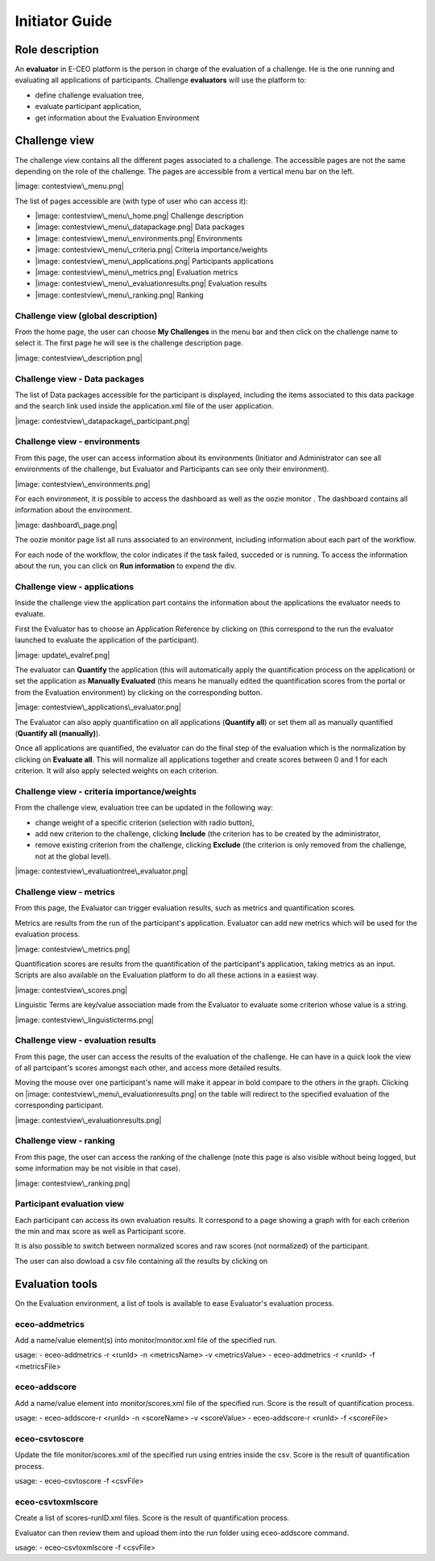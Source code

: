 Initiator Guide
================

Role description
----------------

An **evaluator** in E-CEO platform is the person in charge of the evaluation of a challenge. He is the one running and evaluating all applications of participants.
Challenge **evaluators** will use the platform to:

-  define challenge evaluation tree,
-  evaluate participant application,
-  get information about the Evaluation Environment

Challenge view
----------------

The challenge view contains all the different pages associated to a challenge. The accessible pages are not the same depending on the role of the challenge.
The pages are accessible from a vertical menu bar on the left.

|image: contestview\_menu.png|

The list of pages accessible are (with type of user who can access it):

-  |image: contestview\_menu\_home.png| Challenge description
-  |image: contestview\_menu\_datapackage.png| Data packages
-  |image: contestview\_menu\_environments.png| Environments
-  |image: contestview\_menu\_criteria.png| Criteria importance/weights
-  |image: contestview\_menu\_applications.png| Participants applications
-  |image: contestview\_menu\_metrics.png| Evaluation metrics
-  |image: contestview\_menu\_evaluationresults.png| Evaluation results
-  |image: contestview\_menu\_ranking.png| Ranking


Challenge view (global description)
^^^^^^^^^^^^^^^^^^^^^^^^^^^^^^^^^^^^^^^^

From the home page, the user can choose **My Challenges** in the menu bar and then click on the challenge name to select it.
The first page he will see is the challenge description page.

|image: contestview\_description.png|

Challenge view - Data packages
^^^^^^^^^^^^^^^^^^^^^^^^^^^^^^

The list of Data packages accessible for the participant is displayed, including the items associated to this data package and the search link used inside the application.xml file of the user application.

|image: contestview\_datapackage\_participant.png|

Challenge view - environments
^^^^^^^^^^^^^^^^^^^^^^^^^^^^^^^^^^^

From this page, the user can access information about its environments
(Initiator and Administrator can see all environments of the challenge,
but Evaluator and Participants can see only their environment).

|image: contestview\_environments.png|

For each environment, it is possible to access the dashboard |image: dashboard.png| as well as the oozie monitor |image: oozie.png|.
The dashboard contains all information about the environment.

|image: dashboard\_page.png|

The oozie monitor page list all runs associated to an environment, including information about each part of the workflow.

|image: oozieMonitor.png|

For each node of the workflow, the color indicates if the task failed, succeded or is running.
To access the information about the run, you can click on **Run information** to expend the div.

Challenge view - applications
^^^^^^^^^^^^^^^^^^^^^^^^^^^^^

Inside the challenge view the application part contains the information about the applications the evaluator needs to evaluate.

First the Evaluator has to choose an Application Reference by clicking on |image: appevalref.png| (this correspond to the run the evaluator launched to evaluate the
application of the participant).

|image: update\_evalref.png|

The evaluator can **Quantify** the application (this will automatically apply the quantification process on the application) or set the application as **Manually Evaluated** (this means he manually edited the quantification scores from the portal or from the Evaluation environment) by clicking on the corresponding button.

|image: contestview\_applications\_evaluator.png|

The Evaluator can also apply quantification on all applications (**Quantify all**) or set them all as manually quantified (**Quantify all (manually)**).

Once all applications are quantified, the evaluator can do the final step of the evaluation which is the normalization by clicking on
**Evaluate all**. This will normalize all applications together and create scores between 0 and 1 for each criterion. It will also apply selected weights on each criterion.

Challenge view - criteria importance/weights
^^^^^^^^^^^^^^^^^^^^^^^^^^^^^^^^^^^^^^^^^^^^

From the challenge view, evaluation tree can be updated in the following way:

-  change weight of a specific criterion (selection with radio button),
-  add new criterion to the challenge, clicking **Include** (the criterion has to be created by the administrator,
-  remove existing criterion from the challenge, clicking **Exclude** (the criterion is only removed from the challenge, not at the global level).

|image: contestview\_evaluationtree\_evaluator.png|

Challenge view - metrics
^^^^^^^^^^^^^^^^^^^^^^^^

From this page, the Evaluator can trigger evaluation results, such as metrics and quantification scores.

Metrics are results from the run of the participant's application.
Evaluator can add new metrics which will be used for the evaluation process.

|image: contestview\_metrics.png|

Quantification scores are results from the quantification of the participant's application, taking metrics as an input. Scripts are also available on the Evaluation platform to do all these actions in a easiest way.

|image: contestview\_scores.png|

Linguistic Terms are key/value association made from the Evaluator to evaluate some criterion whose value is a string.

|image: contestview\_linguisticterms.png|

Challenge view - evaluation results
^^^^^^^^^^^^^^^^^^^^^^^^^^^^^^^^^^^^^^^^^

From this page, the user can access the results of the evaluation of the
challenge. He can have in a quick look the view of all partcipant's scores
amongst each other, and access more detailed results.

Moving the mouse over one participant's name will make it appear in bold
compare to the others in the graph. Clicking on |image: contestview\_menu\_evaluationresults.png|
on the table will redirect to the specified evaluation of the corresponding participant.

|image: contestview\_evaluationresults.png|

Challenge view - ranking
^^^^^^^^^^^^^^^^^^^^^^^^^^^^^^

From this page, the user can access the ranking of the challenge (note
this page is also visible without being logged, but some information may
be not visible in that case).

|image: contestview\_ranking.png|

Participant evaluation view
^^^^^^^^^^^^^^^^^^^^^^^^^^^^^^^^^^^

Each participant can access its own evaluation results. It correspond to a page showing a graph with for each criterion the min and max score as well as Participant score.

It is also possible to switch between normalized scores and raw scores (not normalized) of the participant.

The user can also dowload a csv file containing all the results by clicking on |image: evaluation.png|


Evaluation tools
----------------

On the Evaluation environment, a list of tools is available to ease Evaluator's evaluation process.

eceo-addmetrics
^^^^^^^^^^^^^^^

Add a name/value element(s) into monitor/monitor.xml file of the specified run.

usage:
-  eceo-addmetrics -r <runId> -n <metricsName> -v <metricsValue>
-  eceo-addmetrics -r <runId> -f <metricsFile>

|image: metricsxml.png|

eceo-addscore
^^^^^^^^^^^^^

Add a name/value element into monitor/scores.xml file of the specified run. Score is the result of quantification process.

usage:
-  eceo-addscore-r <runId> -n <scoreName> -v <scoreValue>
-  eceo-addscore-r <runId> -f <scoreFile>

|image: scoresxml.png|

eceo-csvtoscore
^^^^^^^^^^^^^^^

Update the file monitor/scores.xml of the specified run using entries inside the csv. Score is the result of quantification process.

usage:
-  eceo-csvtoscore -f <csvFile>

|image: scorescsv.png|

|image: scorecsvtext.png|

eceo-csvtoxmlscore
^^^^^^^^^^^^^^^^^^

Create a list of scores-runID.xml files. Score is the result of quantification process.

Evaluator can then review them and upload them into the run folder using eceo-addscore command.

usage:
-  eceo-csvtoxmlscore -f <csvFile>

.. |image: challenge\_created.png| image:: includes/sum/challenge_created.png
.. |image: challenge\_promoted.png| image:: includes/sum/challenge_promoted.png
.. |image: challenge\_open.png| image:: includes/sum/challenge_open.png
.. |image: challenge\_in\_progress.png| image:: includes/sum/challenge_in_progress.png
.. |image: challenge\_on\_evaluation.png| image:: includes/sum/challenge_on_evaluation.png
.. |image: challenge\_closed.png| image:: includes/sum/challenge_closed.png
.. |image: settings.png| image:: includes/sum/settings.png
.. |image: homepage.png| image:: includes/sum/homepage.png
.. |image: user\_info.png| image:: includes/sum/user_info.png
.. |image: user\_profile.png| image:: includes/sum/user_profile.png
.. |image: certif\_upload.png| image:: includes/sum/certif_upload.png
.. |image: create\_challenge.png| image:: includes/sum/create_challenge.png
.. |image: modify-icon.png| image:: includes/sum/modify-icon.png
.. |image: delete.png| image:: includes/sum/delete.png
.. |image: users.png| image:: includes/sum/users.png
.. |image: metrics.png| image:: includes/sum/metrics.png
.. |image: challenge\_modify.png| image:: includes/sum/challenge_modify.png
.. |image: challenge\_join.png| image:: includes/sum/challenge_join.png
.. |image: contestview\_menu.png| image:: includes/sum/contestview_menu.png
.. |image: contestview\_menu\_home.png| image:: includes/sum/contestview_menu_home.png
.. |image: contestview\_menu\_datapackage.png| image:: includes/sum/contestview_menu_datapackage.png
.. |image: contestview\_menu\_users.png| image:: includes/sum/contestview_menu_users.png
.. |image: contestview\_menu\_environments.png| image:: includes/sum/contestview_menu_environments.png
.. |image: contestview\_menu\_criteria.png| image:: includes/sum/contestview_menu_criteria.png
.. |image: contestview\_menu\_applications.png| image:: includes/sum/contestview_menu_applications.png
.. |image: contestview\_menu\_metrics.png| image:: includes/sum/contestview_menu_metrics.png
.. |image: contestview\_menu\_evaluationresults.png| image:: includes/sum/contestview_menu_evaluationresults.png
.. |image: contestview\_menu\_ranking.png| image:: includes/sum/contestview_menu_ranking.png
.. |image: contestview\_description.png| image:: includes/sum/contestview_description.png
.. |image: contestview\_datapackage\_participant.png| image:: includes/sum/contestview_datapackage_participant.png
.. |image: delete\_env.png| image:: includes/sum/delete_env.png
.. |image: contestview\_datapackage\_initiator.png| image:: includes/sum/contestview_datapackage_initiator.png
.. |image: contestview\_users.png| image:: includes/sum/contestview_users.png
.. |image: contestview\_environments.png| image:: includes/sum/contestview_environments.png
.. |image: dashboard.png| image:: includes/sum/dashboard.png
.. |image: oozie.png| image:: includes/sum/oozie.png
.. |image: dashboard\_page.png| image:: includes/sum/dashboard_page.png
.. |image: oozieMonitor.png| image:: includes/sum/oozieMonitor.png
.. |image: contestview\_applications\_participant.png| image:: includes/sum/contestview_applications_participant.png
.. |image: appref.png| image:: includes/sum/appref.png
.. |image: update\_appref.png| image:: includes/sum/update_appref.png
.. |image: contestview\_applications\_participant2.png| image:: includes/sum/contestview_applications_participant2.png
.. |image: contestview\_applications\_admin.png| image:: includes/sum/contestview_applications_admin.png
.. |image: appevalref.png| image:: includes/sum/appevalref.png
.. |image: update\_evalref.png| image:: includes/sum/update_evalref.png
.. |image: contestview\_applications\_evaluator.png| image:: includes/sum/contestview_applications_evaluator.png
.. |image: contestview\_evaluationtree\_evaluator.png| image:: includes/sum/contestview_evaluationtree_evaluator.png
.. |image: contestview\_evaluationtree\_participant.png| image:: includes/sum/contestview_evaluationtree_participant.png
.. |image: contestview\_metrics.png| image:: includes/sum/contestview_metrics.png
.. |image: contestview\_scores.png| image:: includes/sum/contestview_scores.png
.. |image: contestview\_linguisticterms.png| image:: includes/sum/contestview_linguisticterms.png
.. |image: contestview\_evaluationresults.png| image:: includes/sum/contestview_evaluationresults.png
.. |image: contestview\_ranking.png| image:: includes/sum/contestview_ranking.png
.. |image: search.png| image:: includes/sum/search.png
.. |image: bbox2.png| image:: includes/sum/bbox2.png
.. |image: bbox1.png| image:: includes/sum/bbox1.png
.. |image: datapackage\_item\_management.png| image:: includes/sum/datapackage_item_management.png
.. |image: csv\_download.png| image:: includes/sum/csv_download.png
.. |image: evaluation.png| image:: includes/sum/evaluation.png
.. |image: controlpanel.png| image:: includes/sum/controlpanel.png
.. |image: user\_management.png| image:: includes/sum/user_management.png
.. |image: accept.png| image:: includes/sum/accept.png
.. |image: denied.png| image:: includes/sum/denied.png
.. |image: participant\_management.png| image:: includes/sum/participant_management.png
.. |image: user\_management3.png| image:: includes/sum/user_management3.png
.. |image: series\_creation.png| image:: includes/sum/series_creation.png
.. |image: manage\_environment.png| image:: includes/sum/manage_environment.png
.. |image: stop\_env.png| image:: includes/sum/stop_env.png
.. |image: start\_env.png| image:: includes/sum/start_env.png
.. |image: new\_criterion.png| image:: includes/sum/new_criterion.png
.. |image: delete\_criterion.png| image:: includes/sum/delete_criterion.png
.. |image: new\_criterion\_Description.png| image:: includes/sum/new_criterion_Description.png
.. |image: criterion\_page.png| image:: includes/sum/criterion_page.png
.. |image: html\_support.png| image:: includes/sum/html_support.png
.. |image: html\_support2.png| image:: includes/sum/html_support2.png
.. |image: bell.png| image:: includes/sum/bell.png
.. |image: notifications.png| image:: includes/sum/notifications.png
.. |image: rssfeed.png| image:: includes/sum/rssfeed.png
.. |image: notifications\_feed.png| image:: includes/sum/notifications_feed.png
.. |image: metricsxml.png| image:: includes/sum/metricsxml.png
.. |image: scoresxml.png| image:: includes/sum/scoresxml.png
.. |image: scorescsv.png| image:: includes/sum/scorescsv.png
.. |image: scorecsvtext.png| image:: includes/sum/scorecsvtext.png
